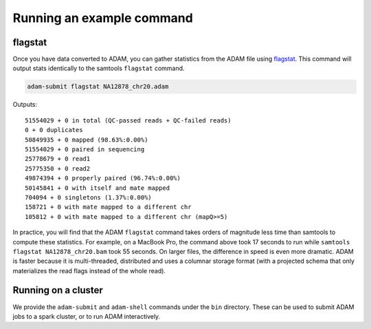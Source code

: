 Running an example command
==========================

flagstat
--------

Once you have data converted to ADAM, you can gather statistics from the
ADAM file using flagstat_. This command will output
stats identically to the samtools ``flagstat`` command.

.. code:: bash

    adam-submit flagstat NA12878_chr20.adam

Outputs:

::

    51554029 + 0 in total (QC-passed reads + QC-failed reads)
    0 + 0 duplicates
    50849935 + 0 mapped (98.63%:0.00%)
    51554029 + 0 paired in sequencing
    25778679 + 0 read1
    25775350 + 0 read2
    49874394 + 0 properly paired (96.74%:0.00%)
    50145841 + 0 with itself and mate mapped
    704094 + 0 singletons (1.37%:0.00%)
    158721 + 0 with mate mapped to a different chr
    105812 + 0 with mate mapped to a different chr (mapQ>=5)

In practice, you will find that the ADAM ``flagstat`` command takes
orders of magnitude less time than samtools to compute these statistics.
For example, on a MacBook Pro, the command above took 17 seconds to run
while ``samtools flagstat NA12878_chr20.bam`` took 55 seconds. On larger
files, the difference in speed is even more dramatic. ADAM is faster
because it is multi-threaded, distributed and uses a columnar storage
format (with a projected schema that only materializes the read flags
instead of the whole read).

Running on a cluster
--------------------

We provide the ``adam-submit`` and ``adam-shell`` commands under the
``bin`` directory. These can be used to submit ADAM jobs to a spark
cluster, or to run ADAM interactively.

